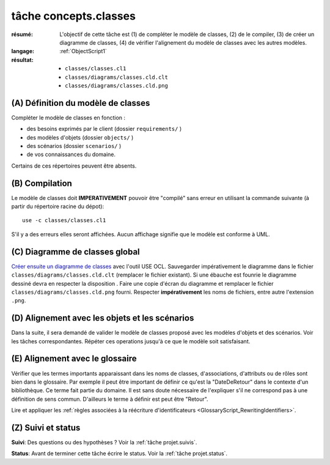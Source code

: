 tâche concepts.classes
======================

:résumé: L'objectif de cette tâche est (1) de compléter le modèle
    de classes, (2) de le compiler, (3) de créer un diagramme de classes,
    (4) de vérifier l'alignement du modèle de classes avec les autres
    modèles.
:langage:  :ref:`ObjectScript1`
:résultat:
    * ``classes/classes.cl1``
    * ``classes/diagrams/classes.cld.clt``
    * ``classes/diagrams/classes.cld.png``

(A) Définition du modèle de classes
-----------------------------------

Compléter le modèle de classes en fonction :

* des besoins exprimés par le client (dossier ``requirements/`` )
* des modèles d'objets (dossier ``objects/`` )
* des scénarios (dossier ``scenarios/`` )
* de vos connaissances du domaine.

Certains de ces répertoires peuvent être absents.

(B) Compilation
---------------

Le modèle de classes doit **IMPERATIVEMENT** pouvoir
être "compilé" sans erreur en utilisant la commande suivante
(à partir du répertoire racine du dépot)::

       use -c classes/classes.cl1

S'il y a des erreurs elles seront affichées. Aucun affichage
signifie que le modèle est conforme à UML.

(C) Diagramme de classes global
-------------------------------

`Créer ensuite un diagramme de classes`_ avec l'outil USE OCL.
Sauvegarder impérativement le diagramme dans le fichier
``classes/diagrams/classes.cld.clt`` (remplacer le fichier
existant). Si une ébauche est founrie le diagramme dessiné devra en
respecter la disposition . Faire une copie d'écran du diagramme
et remplacer le fichier ``classes/diagrams/classes.cld.png`` fourni.
Respecter **impérativement** les noms de fichiers, entre autre l'extension
``.png``.

(D) Alignement avec les objets et les scénarios
-----------------------------------------------

Dans la suite, il sera demandé de valider le modèle de classes proposé
avec les modèles d'objets et des scénarios. Voir les tâches
correspondantes. Répéter ces operations jusqu'à ce que le modèle soit
satisfaisant.

(E) Alignement avec le glossaire
--------------------------------

Vérifier que les termes importants apparaissant dans les noms de classes,
d'associations, d'attributs ou de rôles sont bien dans le glossaire.
Par exemple il peut être important de définir ce qu'est la "DateDeRetour"
dans le contexte d'un bibliothèque. Ce terme fait partie du domaine.
Il est sans doute nécessaire de l'expliquer s'il ne correspond pas à
une définition de sens commun. D'ailleurs le terme à définir est peut
être "Retour".

Lire et appliquer les :ref:`règles associées à la réécriture d'identificateurs <GlossaryScript_RewritingIdentifiers>`.

(Z) Suivi et status
-------------------

**Suivi**: Des questions ou des hypothèses ? Voir la
:ref:`tâche projet.suivis`.

**Status**: Avant de terminer cette tâche écrire le status. Voir la
:ref:`tâche projet.status`.


..  _`Créer ensuite un diagramme de classes`:
    http://scribetools.readthedocs.io/en/latest/useocl/index.html#creating-diagrams

.. _`règles associées à la réécriture d'identificateurs`:
    https://modelscript.readthedocs.io/en/latest/scripts/glossaries/index.html#rewriting-identifiers